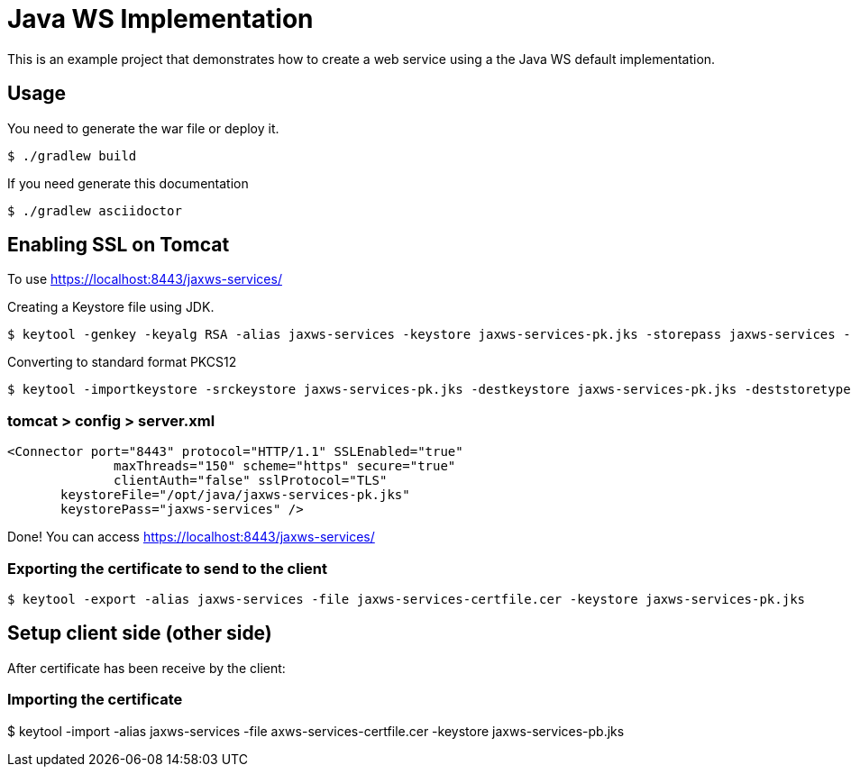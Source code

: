 = Java WS Implementation

This is an example project that demonstrates how to create a web service using a the Java WS default implementation.

== Usage

You need to generate the war file or deploy it.

 $ ./gradlew build

If you need generate this documentation

 $ ./gradlew asciidoctor


== Enabling SSL on Tomcat

To use https://localhost:8443/jaxws-services/

Creating a Keystore file using JDK.

 $ keytool -genkey -keyalg RSA -alias jaxws-services -keystore jaxws-services-pk.jks -storepass jaxws-services -validity 3600 -keysize 2048

Converting to standard format PKCS12 

 $ keytool -importkeystore -srckeystore jaxws-services-pk.jks -destkeystore jaxws-services-pk.jks -deststoretype pkcs12

=== tomcat > config > server.xml
 
 <Connector port="8443" protocol="HTTP/1.1" SSLEnabled="true"
               maxThreads="150" scheme="https" secure="true"
               clientAuth="false" sslProtocol="TLS" 
	       keystoreFile="/opt/java/jaxws-services-pk.jks"
	       keystorePass="jaxws-services" />




Done! You can access https://localhost:8443/jaxws-services/

=== Exporting the certificate to send to the client

 $ keytool -export -alias jaxws-services -file jaxws-services-certfile.cer -keystore jaxws-services-pk.jks

== Setup client side (other side)

After certificate has been receive by the client:

=== Importing the certificate

$ keytool -import -alias jaxws-services -file axws-services-certfile.cer -keystore jaxws-services-pb.jks
